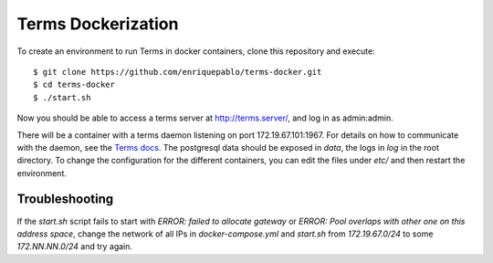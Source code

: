 
Terms Dockerization
===================

To create an environment to run Terms in docker containers, clone this repository and execute::

  $ git clone https://github.com/enriquepablo/terms-docker.git
  $ cd terms-docker
  $ ./start.sh

Now you should be able to access a terms server at http://terms.server/, and log in as admin:admin.

There will be a container with a terms daemon listening on port 172.19.67.101:1967. For details on
how to communicate with the daemon, see the `Terms docs <http://terms.readthedocs.org/en/latest/protocol.html>`_.
The postgresql data should be exposed in `data`, the logs in `log` in the root directory.
To change the configuration for the different containers, you can edit the files under `etc/`
and then restart the environment.

Troubleshooting
---------------

If the `start.sh` script fails to start with `ERROR: failed to allocate gateway` or
`ERROR: Pool overlaps with other one on this address space`, change the network of all IPs in
`docker-compose.yml` and `start.sh` from `172.19.67.0/24` to some `172.NN.NN.0/24` and try again.
